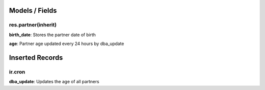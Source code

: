 Models / Fields
===============
res.partner(inherit)
--------------------
**birth_date**: Stores the partner date of birth

**age**: Partner age updated every 24 hours by dba_update

Inserted Records
================
ir.cron
-------
**dba_update**: Updates the age of all partners